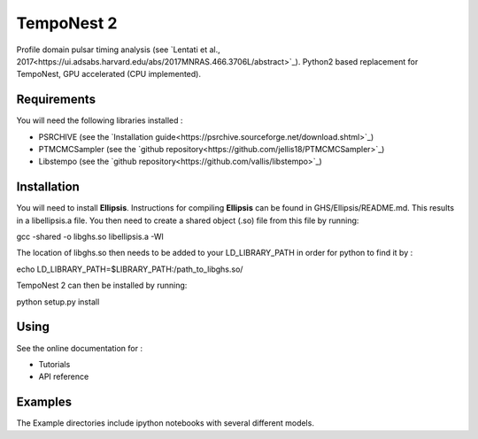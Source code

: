 ****
TempoNest 2
****


Profile domain pulsar timing analysis (see `Lentati et al., 2017<https://ui.adsabs.harvard.edu/abs/2017MNRAS.466.3706L/abstract>`_).
Python2 based replacement for TempoNest, GPU accelerated (CPU implemented).

Requirements
####
You will need the following libraries installed :

- PSRCHIVE (see the `Installation guide<https://psrchive.sourceforge.net/download.shtml>`_)
- PTMCMCSampler (see the `github repository<https://github.com/jellis18/PTMCMCSampler>`_)
- Libstempo (see the `github repository<https://github.com/vallis/libstempo>`_)

Installation 
####

You will need to install **Ellipsis**. Instructions for compiling **Ellipsis** can be found in GHS/Ellipsis/README.md. This results in a libellipsis.a file.  You then need to create a shared object (.so) file from this file by running:

.. code-block:: console
gcc -shared -o libghs.so libellipsis.a -Wl 

The location of libghs.so then needs to be added to your LD_LIBRARY_PATH in order for python to find it by :

.. code-block:: console
echo LD_LIBRARY_PATH=$LIBRARY_PATH:/path_to_libghs.so/

TempoNest 2 can then be installed by running:

.. code-block:: console
python setup.py install

Using
####
See the online documentation for :

- Tutorials
- API reference

Examples
####

The Example directories include ipython notebooks with several different models. 

